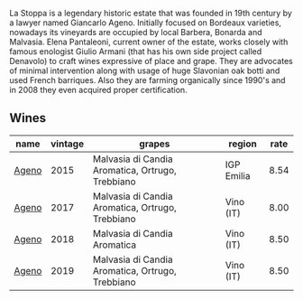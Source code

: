 :PROPERTIES:
:ID:                     780b51e4-72a6-45de-a43e-8b07d489e39d
:END:
La Stoppa is a legendary historic estate that was founded in 19th century by a lawyer named Giancarlo Ageno. Initially focused on Bordeaux varieties, nowadays its vineyards are occupied by local Barbera, Bonarda and Malvasia. Elena Pantaleoni, current owner of the estate, works closely with famous enologist Giulio Armani (that has his own side project called Denavolo) to craft wines expressive of place and grape. They are advocates of minimal intervention along with usage of huge Slavonian oak botti and used French barriques. Also they are farming organically since 1990's and in 2008 they even acquired proper certification.

** Wines
:PROPERTIES:
:ID:                     5ac50242-525b-4cc7-89ff-e8e31a5b0d3d
:END:

#+attr_html: :class wines-table
|                                               name | vintage |                                           grapes |     region | rate |
|----------------------------------------------------+---------+--------------------------------------------------+------------+------|
| [[barberry:/wines/1f4e920e-bfd4-4624-8445-fa8480962c17][Ageno]] |    2015 | Malvasia di Candia Aromatica, Ortrugo, Trebbiano | IGP Emilia | 8.54 |
| [[barberry:/wines/f72778c8-5571-403e-a386-20cffdbf1459][Ageno]] |    2017 | Malvasia di Candia Aromatica, Ortrugo, Trebbiano |  Vino (IT) | 8.00 |
| [[barberry:/wines/300f65a6-f3a7-413d-8e8f-4b06abb5f11d][Ageno]] |    2018 |                     Malvasia di Candia Aromatica |  Vino (IT) | 8.50 |
| [[barberry:/wines/d760ef98-0e8f-457e-8e0c-d102169fe4bd][Ageno]] |    2019 | Malvasia di Candia Aromatica, Ortrugo, Trebbiano |  Vino (IT) | 8.50 |
